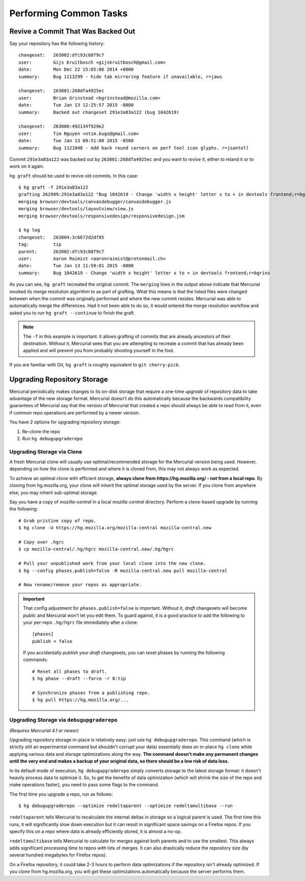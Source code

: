 .. _common:

=======================
Performing Common Tasks
=======================

Revive a Commit That Was Backed Out
===================================

Say your repository has the following history::

   changeset:   263002:dfc93c68f9c7
   user:        Gijs Kruitbosch <gijskruitbosch@gmail.com>
   date:        Mon Dec 22 15:05:06 2014 +0000
   summary:     Bug 1113299 - hide tab mirroring feature if unavailable, r=jaws

   changeset:   263001:268dfa4925ec
   user:        Brian Grinstead <bgrinstead@mozilla.com>
   date:        Tue Jan 13 12:25:57 2015 -0800
   summary:     Backed out changeset 291e3a83a122 (bug 1042619)

   changeset:   263000:492134f929e2
   user:        Tim Nguyen <ntim.bugs@gmail.com>
   date:        Tue Jan 13 09:51:00 2015 -0500
   summary:     Bug 1121048 - Add back round corners on perf tool icon glyphs. r=jsantell

Commit ``291e3a83a122`` was backed out by ``263001:268dfa4925ec`` and
you want to *revive* it, either to reland it or to work on it again.

``hg graft`` should be used to revive old commits. In this case::

   $ hg graft -f 291e3a83a122
   grafting 262999:291e3a83a122 "Bug 1042619 - Change 'width x height' letter x to × in devtools frontend;r=bgrins"
   merging browser/devtools/canvasdebugger/canvasdebugger.js
   merging browser/devtools/layoutview/view.js
   merging browser/devtools/responsivedesign/responsivedesign.jsm

   $ hg log
   changeset:   263004:3c6672d2df85
   tag:         tip
   parent:      263002:dfc93c68f9c7
   user:        Aaron Raimist <aaronraimist@protonmail.ch>
   date:        Tue Jan 13 11:59:01 2015 -0800
   summary:     Bug 1042619 - Change 'width x height' letter x to × in devtools frontend;r=bgrins

As you can see, ``hg graft`` recreated the original commit. The
``merging`` lines in the output above indicate that Mercurial invoked
its merge resolution algorithm to as part of grafting. What this means
is that the listed files were changed between when the commit was
originally performed and where the new commit resides. Mercurial was
able to automatically merge the differences. Had it not been able to do
so, it would entered the merge resolution workflow and asked you to run
``hg graft --continue`` to finish the graft.

.. note::

   The ``-f`` in this example is important: it allows grafting of commits
   that are already ancestors of their destination. Without it, Mercurial
   sees that you are attempting to recreate a commit that has already been
   applied and will prevent you from probably shooting yourself in the
   foot.

If you are familiar with Git, ``hg graft`` is roughly equivalent to
``git cherry-pick``.

Upgrading Repository Storage
============================

Mercurial periodically makes changes to its on-disk storage that require
a one-time *upgrade* of repository data to take advantage of the new
storage format. Mercurial doesn't do this automatically because the
backwards compatibility guarantees of Mercurial say that the version of
Mercurial that created a repo should always be able to read from it, even
if common repo operations are performed by a newer version.

You have 2 options for upgrading repository storage::

1. Re-clone the repo
2. Run ``hg debugupgraderepo``

Upgrading Storage via Clone
---------------------------

A fresh Mercurial clone will usually use optimal/recommended storage for
the Mercurial version being used. However, depending on how the clone is
performed and where it is cloned from, this may not always work as
expected.

To achieve an optimal clone with efficient storage, **always
clone from https://hg.mozilla.org/ - not from a local repo**. By cloning
from hg.mozilla.org, your clone will inherit the optimal storage
used by the server. If you clone from anywhere else, you may inherit
sub-optimal storage.

Say you have a copy of *mozilla-central* in a local *mozilla-central*
directory. Perform a clone-based upgrade by running the following::

   # Grab pristine copy of repo.
   $ hg clone -U https://hg.mozilla.org/mozilla-central mozilla-central.new

   # Copy over .hgrc
   $ cp mozilla-central/.hg/hgrc mozilla-central.new/.hg/hgrc

   # Pull your unpublished work from your local clone into the new clone.
   $ hg --config phases.publish=false -R mozilla-central.new pull mozilla-central

   # Now rename/remove your repos as appropriate.

.. important::

   That config adjustment for ``phases.publish=false`` is important. Without it,
   *draft* changesets will become *public* and Mercurial won't let you edit them.
   To guard against, it is a good practice to add the following to your per-repo
   ``.hg/hgrc`` file immediately after a clone::

       [phases]
       publish = false

   If you accidentally *publish* your *draft* changesets, you can reset phases by
   running the following commands::

       # Reset all phases to draft.
       $ hg phase --draft --force -r 0:tip

       # Synchronize phases from a publishing repo.
       $ hg pull https://hg.mozilla.org/...

Upgrading Storage via ``debugupgraderepo``
------------------------------------------

*(Requires Mercurial 4.1 or newer)*

Upgrading repository storage in-place is relatively easy: just use
``hg debugupgraderepo``. This command (which is strictly still an
experimental command but shouldn't corrupt your data) essentially
does an in-place ``hg clone`` while applying various data and storage
optimizations along the way. **The command doesn't make any permanent
changes until the very end and makes a backup of your original data,
so there should be a low risk of data loss.**

In its default mode of execution, ``hg debugupgraderepo`` simply
converts storage to the latest storage format: it doesn't heavily
process data to optimize it. So, to get the benefits of data optimization
(which will shrink the size of the repo and make operations faster),
you need to pass some flags to the command.

The first time you upgrade a repo, run as follows::

   $ hg debugupgraderepo --optimize redeltaparent --optimize redeltamultibase --run

``redeltaparent`` tells Mercurial to recalculate the internal deltas
in storage so a logical parent is used. The first time this runs, it
will significantly slow down execution but it can result in significant
space savings on a Firefox repos. If you specify this on a repo where
data is already efficiently stored, it is almost a no-op.

``redeltamultibase`` tells Mercurial to calculate for merges against
both parents and to use the smallest. This always adds significant
processing time to repos with lots of merges. It can also drastically
reduce the repository size (by several hundred megabytes for Firefox
repos).

On a Firefox repository, it could take 2-3 hours to perform data
optimizations if the repository isn't already optimized. If you
clone from hg.mozilla.org, you will get these optimizations
automatically because the server performs them.

